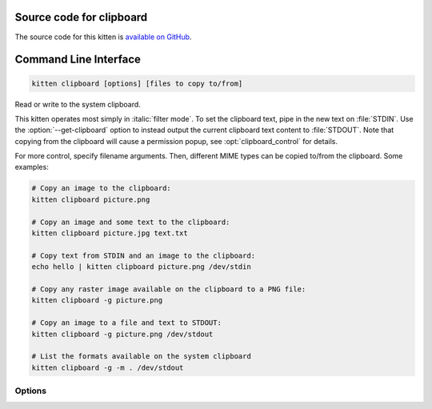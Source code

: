 .. program:: kitty +kitten clipboard

Source code for clipboard
------------------------------------------------------------------------

The source code for this kitten is `available on GitHub <https://github.com/kovidgoyal/kitty/tree/master/kittens/clipboard>`_.

Command Line Interface
------------------------------------------------------------------------


.. highlight:: sh
.. code-block:: sh

  kitten clipboard [options] [files to copy to/from]

Read or write to the system clipboard.

This kitten operates most simply in :italic:`filter mode`.
To set the clipboard text, pipe in the new text on :file:`STDIN`. Use the
:option:`--get-clipboard` option to instead output the current clipboard text content to
:file:`STDOUT`. Note that copying from the clipboard will cause a permission
popup, see :opt:`clipboard_control` for details.

For more control, specify filename arguments. Then, different MIME types can be copied to/from
the clipboard. Some examples:

.. code:: sh

    # Copy an image to the clipboard:
    kitten clipboard picture.png

    # Copy an image and some text to the clipboard:
    kitten clipboard picture.jpg text.txt

    # Copy text from STDIN and an image to the clipboard:
    echo hello | kitten clipboard picture.png /dev/stdin

    # Copy any raster image available on the clipboard to a PNG file:
    kitten clipboard -g picture.png

    # Copy an image to a file and text to STDOUT:
    kitten clipboard -g picture.png /dev/stdout

    # List the formats available on the system clipboard
    kitten clipboard -g -m . /dev/stdout


Options
^^^^^^^^^^^^^^^^^^^^^^^^^^^^^^
.. option:: --get-clipboard [=no], -g [=no]

    Output the current contents of the clipboard to STDOUT. Note that by default kitty will prompt for permission to access the clipboard. Can be controlled by :opt:`clipboard_control`.

.. option:: --use-primary [=no], -p [=no]

    Use the primary selection rather than the clipboard on systems that support it, such as Linux.

.. option:: --mime <MIME>, -m <MIME>

    The mimetype of the specified file. Useful when the auto-detected mimetype is likely to be incorrect or the filename has no extension and therefore no mimetype can be detected. If more than one file is specified, this option should be specified multiple times, once for each specified file. When copying data from the clipboard, you can use wildcards to match MIME types. For example: :code:`--mime 'text/*'` will match any textual MIME type available on the clipboard, usually the first matching MIME type is copied. The special MIME type :code:`.` will return the list of available MIME types currently on the system clipboard.

.. option:: --alias <ALIAS>, -a <ALIAS>

    Specify aliases for MIME types. Aliased MIME types are considered equivalent. When copying to clipboard both the original and alias are made available on the clipboard. When copying from clipboard if the original is not found, the alias is used, as a fallback. Can be specified multiple times to create multiple aliases. For example: :code:`--alias text/plain=text/x-rst` makes :code:`text/plain` an alias of :code:`text/rst`. Aliases are not used in filter mode. An alias for :code:`text/plain` is automatically created if :code:`text/plain` is not present in the input data, but some other :code:`text/*` MIME is present.

.. option:: --wait-for-completion [=no]

    Wait till the copy to clipboard is complete before exiting. Useful if running the kitten in a dedicated, ephemeral window. Only needed in filter mode.

.. option:: --password <PASSWORD>

    A password to use when accessing the clipboard. If the user chooses to accept the password future invocations of the kitten will not have a permission prompt in this tty session. Does not work in filter mode. Must be of the form: text:actual-password or fd:integer (a file descriptor number to read the password from) or file:path-to-file (a file from which to read the password). Note that you must also specify a human friendly name using the :option:`--human-name` flag.

.. option:: --human-name <HUMAN_NAME>

    A human friendly name to show the user when asking for permission to access the clipboard.

